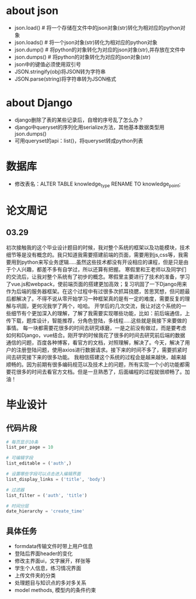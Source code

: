 * about json
  * json.load() # 将一个存储在文件中的json对象(str)转化为相对应的python对象
  * json.loads() # 将一个json对象(str)转化为相对应的python对象
  * json.dump() # 将python的对象转化为对应的json对象(str),并存放在文件中
  * json.dumps() # 将python的对象转化为对应的json对象(str)
  * json中的键值必须使用双引号
  * JSON.stringify(obj)将JSON转为字符串
  * JSON.parse(string)将字符串转为JSON格式

* about Django
  * django删除了表的某些记录后，自增的序号乱了怎么办？
  * django中queryset的序列化用serialize方法，其他基本数据类型用json.dumps()
  * 可用queryset的api：list()，将queryset转成python列表

* 数据库
  * 修改表名：ALTER TABLE knowledge_type RENAME TO knowledge_point;
* 论文周记
** 03.29
   初次接触我的这个毕业设计题目的时候，我对整个系统的框架以及功能模块，技术细节等是没有概念的。我只知道我需要搭建前端的页面，需要用到js,css等，我需要用到python来写业务逻辑.....虽然这些技术都没有开设相应的课程，但是只是由于个人兴趣，都差不多有自学过，所以还算有把握。
   寒假里和王老师以及同学们的交流后，让我对整个系统有了初步的概念。寒假里主要进行了技术的准备，学习了vue.js和webpack，使前端页面的搭建更加高效；复习巩固了一下Django用来作为后端的服务器框架。在这个过程中有过很多次抓耳挠腮，苦思冥想，但问题最后都解决了。不得不说从零开始学习一种框架真的是有一定的难度，需要反复的理解与巩固，更何况我学了两个，哈哈。
   开学后的几次交流，我让对这个系统的一些细节有个更加深入的理解，了解了我需要实现哪些功能，比如：前后端通信，上传下载，题库设计，智能推荐，分角色登陆，多线程.....这些就是我接下来要做的事情。
   每一块都需要花很多的时间去研究琢磨，一是之前没有做过，而是要考虑如何和Django，vue结合。刚开学的时候我花了很多的时间去研究前后端的数据通信的问题，百度各种博客，看官方的文档，对照理解，解决了。今天，解决了用户的注册登陆问题，使用axios进行数据请求。接下来的时间不多了，需要抓紧时间去研究接下来的很多功能。
   我相信搭建这个系统的过程会是越来越快，越来越顺畅的。因为前期有很多编码规范以及技术上的问题，所有实现一个小的功能都需要花很多的时间去看官方文档。但是一旦熟悉了，后面编程的过程就很顺畅了。加油！		
* 毕业设计
** 代码片段
  #+BEGIN_SRC python
    # 每页显示10条
    list_per_page = 10

    # 可编辑字段
    list_editable = ('auth',)

    # 设置哪些字段可以点击进入编辑界面
    list_display_links = ('title', 'body')

    # 过滤器
    list_filter = ('auth', 'title')

    # 时间分层
    date_hierarchy = 'create_time'
  #+END_SRC

** 具体任务
   * formdata传输文件时带上用户信息
   * 登陆后界面header的变化
   * 修改主界面ui，文字展开，样张等
   * 学生个人信息，练习情况界面
   * 上传文件夹的分类
   * 处理题目与知识点的多对多关系
   * model methods, 模型内的条件约束
